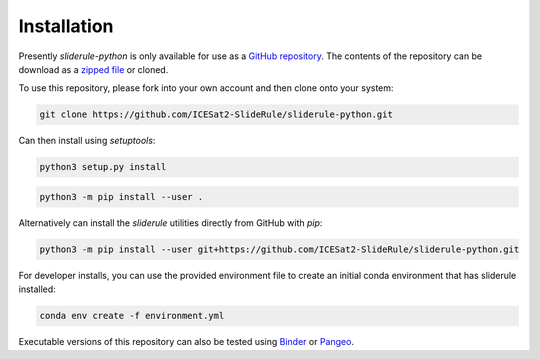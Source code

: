 ============
Installation
============

Presently `sliderule-python` is only available for use as a `GitHub repository <https://github.com/ICESat2-SlideRule/sliderule-python>`_.
The contents of the repository can be download as a `zipped file <https://github.com/ICESat2-SlideRule/sliderule-python/archive/main.zip>`_  or cloned.

To use this repository, please fork into your own account and then clone onto your system:

.. code-block:: bash

    git clone https://github.com/ICESat2-SlideRule/sliderule-python.git

Can then install using `setuptools`:

.. code-block:: bash

    python3 setup.py install

.. code-block:: bash

    python3 -m pip install --user .

Alternatively can install the `sliderule` utilities directly from GitHub with `pip`:

.. code-block:: bash

    python3 -m pip install --user git+https://github.com/ICESat2-SlideRule/sliderule-python.git

For developer installs, you can use the provided environment file to create an initial conda environment that has sliderule installed:

.. code-block:: bash

    conda env create -f environment.yml

Executable versions of this repository can also be tested using
`Binder <https://mybinder.org/v2/gh/ICESat2-SlideRule/sliderule-python/main>`_ or
`Pangeo <https://binder.pangeo.io/v2/gh/ICESat2-SlideRule/sliderule-python/main>`_.
